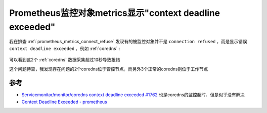 .. _prometheus_metrics_context_deadline_exceeded:

=========================================================
Prometheus监控对象metrics显示"context deadline exceeded"
=========================================================

我在排查 :ref:`prometheus_metrics_connect_refuse` 发现有的被监控对象并不是 ``connection refused`` ，而是显示错误 ``context deadline exceeded`` ，例如 :ref:`coredns` :

.. figure:: ../../../_static/kubernetes/monitor/prometheus/prometheus_metrics_context_deadline_exceeded.png
   :scale: 50

可以看到这2个 :ref:`coredns` 数据采集超过10秒导致报错

这个问题待查，我发现存在问题的2个coredns位于管控节点，而另外3个正常的coredns则位于工作节点

参考
======

- `Servicemonitor/monitor/coredns context deadline exceeded #1762 <https://github.com/prometheus-operator/kube-prometheus/issues/1762>`_ 也是coredns的监控超时，但是似乎没有解决
- `Context Deadline Exceeded - prometheus <https://stackoverflow.com/questions/49817558/context-deadline-exceeded-prometheus>`_
